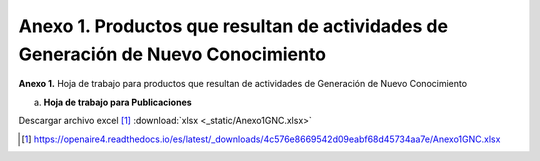 .. _anexo1:

Anexo 1. Productos que resultan de actividades de Generación de Nuevo Conocimiento
==================================================================================

**Anexo 1.** Hoja de trabajo para productos que resultan de actividades de Generación de Nuevo Conocimiento

a. **Hoja de trabajo para Publicaciones** 

.. image:: _static/anexo1Tabla1.png
   :scale: 100%

Descargar archivo excel [#]_ :download:`xlsx <_static/Anexo1GNC.xlsx>`

.. [#] https://openaire4.readthedocs.io/es/latest/_downloads/4c576e8669542d09eabf68d45734aa7e/Anexo1GNC.xlsx